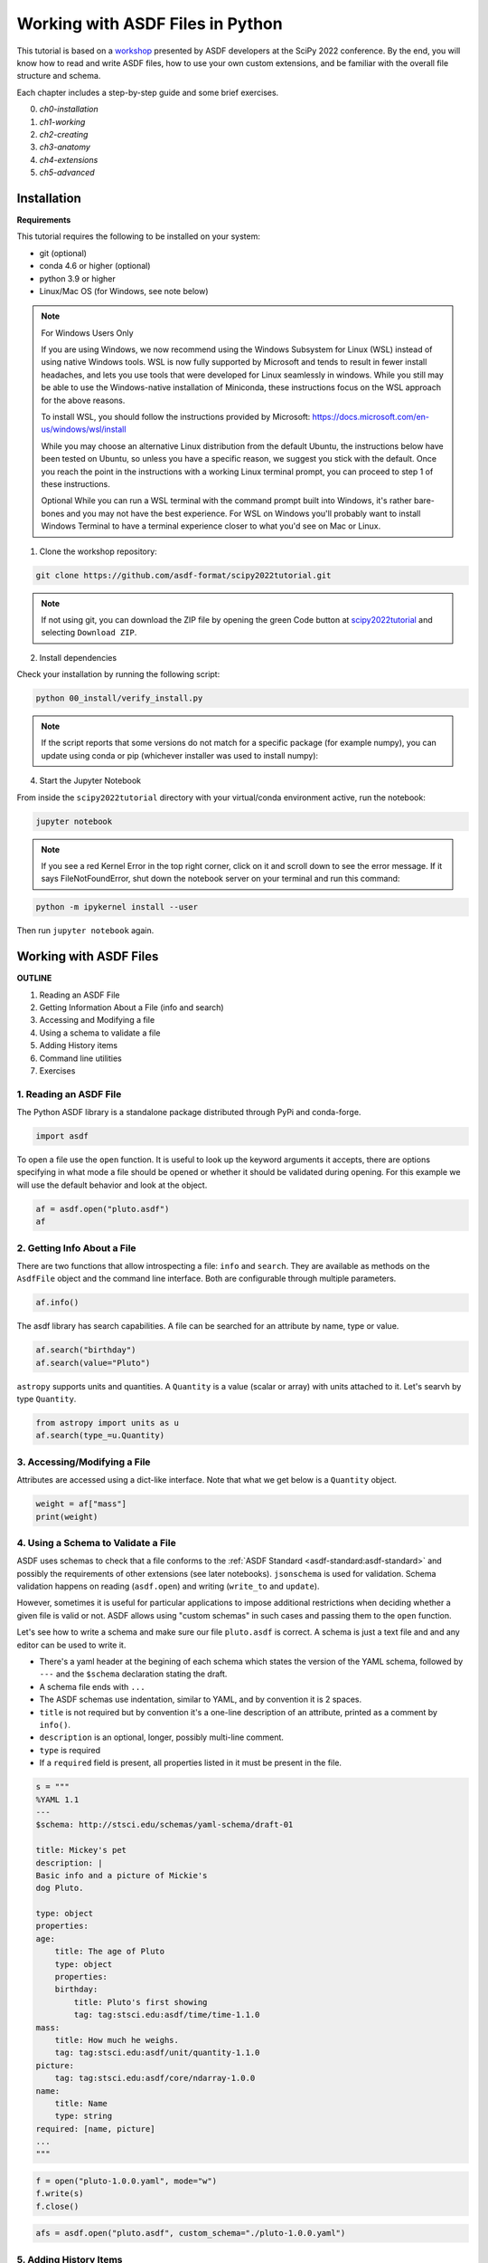 .. _tutorial1:

Working with ASDF Files in Python
=================================

This tutorial is based on a `workshop <https://github.com/asdf-format/scipy2022tutorial/>`__ presented by ASDF developers at the SciPy 2022 conference. By the end, you will know how to read and write ASDF files, how to use your own custom extensions, and be familiar with the overall file structure and schema. 

Each chapter includes a step-by-step guide and some brief exercises.

0. `ch0-installation`
1. `ch1-working`
2. `ch2-creating`
3. `ch3-anatomy`
4. `ch4-extensions`
5. `ch5-advanced`



.. _ch0-installation:

Installation
------------

**Requirements**

This tutorial requires the following to be installed on your system:

- git (optional)
- conda 4.6 or higher (optional)
- python 3.9 or higher
- Linux/Mac OS (for Windows, see note below)


.. note:: For Windows Users Only
    
    If you are using Windows, we now recommend using the Windows Subsystem for Linux (WSL) instead of using native Windows tools. WSL is now fully supported by Microsoft and tends to result in fewer install headaches, and lets you use tools that were developed for Linux seamlessly in windows. While you still may be able to use the Windows-native installation of Miniconda, these instructions focus on the WSL approach for the above reasons.
    
    To install WSL, you should follow the instructions provided by Microsoft:
    https://docs.microsoft.com/en-us/windows/wsl/install
    
    While you may choose an alternative Linux distribution from the default Ubuntu, the instructions below have been tested on Ubuntu, so unless you have a specific reason, we suggest you stick with the default. Once you reach the point in the instructions with a working Linux terminal prompt, you can proceed to step 1 of these instructions.
    
    Optional While you can run a WSL terminal with the command prompt built into Windows, it's rather bare-bones and you may not have the best experience. For WSL on Windows you'll probably want to install Windows Terminal to have a terminal experience closer to what you'd see on Mac or Linux.


1. Clone the workshop repository:

.. code:: bash

    git clone https://github.com/asdf-format/scipy2022tutorial.git


.. note::
    
    If not using git, you can download the ZIP file by opening the green Code button at `scipy2022tutorial <https://github.com/asdf-format/scipy2022tutorial/>`__ and selecting ``Download ZIP``.


2. Install dependencies

.. tabs::

    .. group-tab:: conda

        .. code:: bash

            cd scipy2022tutorial
            conda env create --file 00_install/environment.yml
            conda activate asdf-tutorial-env

    .. group-tab:: pip

        .. code:: bash

            # Create a virtual environment using your preferred tool such as venv
            python -m venv asdf-tutorial
            cd scipy2022tutorial
            touch requirements.txt
            cat << EOF >> requirements.txt
            jupyter
            notebook >= 6.0
            matplotlib >= 3.2
            numpy >= 1.16
            packaging
            pandas >= 1.0
            pyyaml
            asdf
            asdf-astropy
            asdf-standard
            astropy >= 4.2
            gwcs >= 0.16 
            EOF
            pip install -r requirements.txt


Check your installation by running the following script:

.. code:: bash
    
    python 00_install/verify_install.py


.. note::
    
    If the script reports that some versions do not match for a specific package (for example numpy), 
    you can update using conda or pip (whichever installer was used to install numpy):


.. tabs::

    .. group-tab:: conda

        .. code:: bash

            conda update numpy

    .. group-tab:: pip

        .. code:: bash

            pip install --upgrade numpy



4. Start the Jupyter Notebook

From inside the ``scipy2022tutorial`` directory with your virtual/conda environment active, run the notebook:

.. code:: bash

    jupyter notebook


.. note:: 
    
    If you see a red Kernel Error in the top right corner, click on it and scroll down to see the error message. If it says FileNotFoundError, shut down the notebook server on your terminal and run this command:


.. code:: bash

    python -m ipykernel install --user


Then run ``jupyter notebook`` again.


.. raw:: html

    <hr>

.. _ch1-working:

Working with ASDF Files
-----------------------


**OUTLINE**

1. Reading an ASDF File
2. Getting Information About a File (info and search)
3. Accessing and Modifying a file
4. Using a schema to validate a file
5. Adding History items
6. Command line utilities
7. Exercises

.. _t1-ch1-1:

1. Reading an ASDF File
^^^^^^^^^^^^^^^^^^^^^^^

The Python ASDF library is a standalone package distributed through PyPi and conda-forge.

.. code:: python

    import asdf

To open a file use the ``open`` function. It is useful to look up the keyword arguments it accepts, there are options specifying in what mode a file should be opened or whether it should be validated during opening. For this example we will use the default behavior and look at the object.

.. code:: python

    af = asdf.open("pluto.asdf")
    af


.. _t1-ch1-2:

2. Getting Info About a File
^^^^^^^^^^^^^^^^^^^^^^^^^^^^

There are two functions that allow introspecting a file: ``info`` and ``search``. They are available as methods on the ``AsdfFile`` object and the command line interface. Both are configurable through multiple parameters.

.. code:: python

    af.info()

The asdf library has search capabilities. A file can be searched for an attribute by name, type or value.

.. code:: python

    af.search("birthday")
    af.search(value="Pluto")


``astropy`` supports units and quantities. A ``Quantity`` is a value (scalar or array) with units attached to it. Let's searvh by type ``Quantity``.

.. code:: python

    from astropy import units as u
    af.search(type_=u.Quantity)


.. _t1-ch1-3:

3. Accessing/Modifying a File
^^^^^^^^^^^^^^^^^^^^^^^^^^^^^^^^^

Attributes are accessed using a dict-like interface. Note that what we get below is a ``Quantity`` object.

.. code:: python

    weight = af["mass"]
    print(weight)

.. _t1-ch1-4:

4. Using a Schema to Validate a File
^^^^^^^^^^^^^^^^^^^^^^^^^^^^^^^^^^^^

ASDF uses schemas to check that a file conforms to the :ref:`ASDF Standard <asdf-standard:asdf-standard>` and possibly the requirements of other extensions (see later notebooks). ``jsonschema`` is used for validation. Schema validation happens on reading (``asdf.open``) and writing (``write_to`` and ``update``).

However, sometimes it is useful for particular applications to impose additional restrictions when deciding whether a given file is valid or not. ASDF allows using "custom schemas" in such cases and passing them to the ``open`` function.

Let's see how to write a schema and make sure our file ``pluto.asdf`` is correct. A schema is just a text file and and any editor can be used to write it.

- There's a yaml header at the begining of each schema which states the version of the YAML schema, followed by ``---`` and the ``$schema`` declaration stating the draft.
- A schema file ends with ``...``
- The ASDF schemas use indentation, similar to YAML, and by convention it is 2 spaces.
- ``title`` is not required but by convention it's a one-line description of an attribute, printed as a comment by ``info()``.
- ``description`` is an optional, longer, possibly multi-line comment.
- ``type`` is required
- If a ``required`` field is present, all properties listed in it must be present in the file.


.. code:: python

    s = """
    %YAML 1.1
    ---
    $schema: http://stsci.edu/schemas/yaml-schema/draft-01

    title: Mickey's pet
    description: |
    Basic info and a picture of Mickie's 
    dog Pluto.

    type: object
    properties:
    age:
        title: The age of Pluto
        type: object
        properties:
        birthday:
            title: Pluto's first showing
            tag: tag:stsci.edu:asdf/time/time-1.1.0
    mass:
        title: How much he weighs.
        tag: tag:stsci.edu:asdf/unit/quantity-1.1.0
    picture:
        tag: tag:stsci.edu:asdf/core/ndarray-1.0.0
    name:
        title: Name
        type: string
    required: [name, picture]
    ...
    """


.. code:: python

    f = open("pluto-1.0.0.yaml", mode="w")
    f.write(s)
    f.close()


.. code:: python

    afs = asdf.open("pluto.asdf", custom_schema="./pluto-1.0.0.yaml")


.. _t1-ch1-5:

5. Adding History Items
^^^^^^^^^^^^^^^^^^^^^^^

When using ``asdf.info`` we see one of the properties is called ``History``. By default it stores a list of extensions used when processing the file. It is possible to add custom entries to this list.

.. code:: python

    afs.add_history_entry('First appeared in "The Chain Gang", 1930')


.. code:: python

    afs.info(max_rows=30)

.. code:: python

    afs.get_history_entries()


.. _t1-ch1-6:

6. Command Line Utilities
^^^^^^^^^^^^^^^^^^^^^^^^^

The library, asdf, includes a command-line tool, asdftool that performs a number of useful operations:

- **explode**: Convert a self-contained ASDF file into exploded form (see Saving external arrays).
- **implode**: Convert an ASDF file in exploded form into a self-contained file.
- **defragment**: Remove unused blocks and extra space.
- **diff**: Report differences between two ASDF files.
- **edit**: Edit the YAML portion of an ASDF file.
- **info**: Print a rendering of an ASDF tree.
- **extensions**: Show information about installed extensions (see Extensions from other packages).
- **tags**: List currently available tags.
- **to_yaml**: Inline all of the data in an ASDF file so that it is pure YAML.


Run ``asdftool --help`` for more information.


.. _t1-ch1-7:

7. Exercises
^^^^^^^^^^^^

**1. Reading and accessing data**

- Open the file ``jwst.asdf`` in the ``02_Working_With_ASDF_Files`` directory. Look at the ``info`` method's help and display the file using some of the arguments to show more contents.
- Search for a few attributes - ``wcs``, ``data`` (``wcs`` stands for World Coordinate System. In astronomy it represents the transform from pixel coordinates to sky coordinates or some physical system.)
- Retrieve the ``wcs`` object following the path showed by the search method
- Look at the ``wcs`` object and print ``wcs.forward_transform``
- Use matplotlib to display the data array
- Look at the ``data`` array and modify the value of ``data[0, 0]`` to 999.


**2. Explore schemas**

- Add ``additionalProperties=false`` to the schema and attempt to add a new property.
- Modify the schema to include a required property, called ``friend`` of type string.
- Open the file to see the error message

**3. Command line tool**

- Use ``asdftool`` in a terminal window to find the differences in the two files - ``pluto.asdf`` and ``pluto-friend.asdf``.
- Use some of the other options of ``asdftool``

.. raw:: html

    <hr>

.. _ch2-creating:

Creating ASDF Files
-------------------

**OUTLINE**

1. Creating ASDF Files Using Basic Python types
2. Creating ASDF Files with ``np.ndarray``
3. Serializing Other Objects

ASDF files store their information using a tree (nested key/value) structure. This allows the stored information be be hierarchically organized within the file. Without any extensions, this tree is a nested combination of basic data structures:

- maps,
- lists,
- arrays,
- strings,
- booleans,
- and numbers

All of which are stored using ``yaml``. Note that more complex structures (ones not directly supported by ``yaml``) are denoted using ``yaml`` tags. However, those tagged "sub-trees" are still comprised of the above basic structures and other tagged sub-trees. Additional tagged objects are supported via ASDF extensions.

The Python analogs for these types are:

    - maps ``-> dict``
    - lists ``-> list``
    - arrays ``-> np.ndarray``
    - strings ``-> str``
    - booleans ``-> bool``
    - and numbers ``-> int, float, complex`` (depending on the type of number)

Where ``np.ndarray`` are treated in a special way distinct from regular ``yaml`` (binary blocks). Note that due to limits imposed by Python, dictionary keys are limited to ``bool``, ``int``, or ``str`` types only, while value information can be any of the above data types.

Typically, when creating an ASDF file using the python library, one begins by creating a nested Python dictionary which corresponds to the nested tree structure one wants the file to have. Indeed, one can interact with any ``AsdfFile`` object as if it were a dictionary representing this tree structure

.. _t1-ch2-1:

1. Creating ASDF Files Using Basic Python Types
^^^^^^^^^^^^^^^^^^^^^^^^^^^^^^^^^^^^^^^^^^^^^^^

.. code:: python

    import asdf
    import numpy as np
    np.random.seed(42)


Let's first create an ASDF file with the key/value pair ``"hello": "world"``:

.. code:: python

    tree = {"hello": "world"}
    af = asdf.AsdfFile(tree)
    af.write_to("hello.asdf")
    af["hello"]

Open the ``hello.asdf`` file in your favorite text editor. You should see a something that looks like:

.. code:: python

    with open("hello.asdf") as f:
        print(f.read())


Notice that the file contains more information than just the ``"hello": "world"`` key value that we entered. It contains information on the library used to create the file under ``asdf_library``, and information on what the ASDF library needs (schemas, extensions, etc.) to deserialize the stored data under ``history``.


Exercise 2.1
""""""""""""

Create an ASDF file that stores information using all the basic Python types except ``np.ndarray``


.. _t1-ch2-2:

2. Creating ASDF Files with ``np.ndarray``
^^^^^^^^^^^^^^^^^^^^^^^^^^^^^^^^^^^^^^^^^^

Beyond the maps, lists, strings, and numbers built into Python, ASDF can save arrays, in particular numpy arrays (``np.array``). Indeed, much of ASDF is dedicated to efficiently saving arrays.

For example if suppose we want to save a random 8x8 numpy array:

.. code:: python

    tree = {"random_array": np.random.rand(8, 8)}
    af = asdf.AsdfFile(tree)
    af.write_to("random.asdf")

Now opening this file in your text editor will result in something like:

.. code:: python

    with open("random.asdf", "r", encoding="unicode_escape") as f:
        print(f.read())

Observe that at the end of the file there is apparently some binary data. This binary data contains the information in the random array we wrote. Indeed, when ASDF writes arrays to the file it stores them as binary data in a block after the YAML section of the file rather in the section itself. Note that ``random_array`` in the YAML section stores some information about the nature of the array and includes the ``source`` key. This ``source`` value references which binary block (in this case block ``0``) the data is stored in.

Note that ASDF will store this data in an efficient manner. By this we mean that arrays shared between different objects stored in the ASDF tree, will only be stored once as a binary block with both entries in the yaml metadata will both reference the same binary block. Moreover, this extends to objects which reference a different view of the same data, meaning the views will all still reference the same binary block, only storing information on the view itself.

Exercise 2.2
""""""""""""

Create tree containing the same ``np.ndarray`` twice, and multiple views on the same ``np.ndarray``.

.. _t1-ch2-3:

3. Serializing Other Objects
^^^^^^^^^^^^^^^^^^^^^^^^^^^^

As mentioned above, other types of objects can also be serialized by ASDF including objects outside the ASDF-standard; However, support for these objects requires the creation of an ASDF extension, which we will describe in a later tutorial.

For our current purposes recall that these objects are denoted in the ``yaml`` metadata via a ``yaml`` tag. Indeed some of the objects already discussed are tagged in the metadata. These tags are used by ASDF to determine which extension to use when reading an ASDF file. This enables the "seamless" nature of reading objects from an ASDF file, provided the necessary ASDF extension is installed. Note that when a tagged object is present in an ASDF file, but no extension can be found to handle that tag ASDF will raise a warning and return that "object" in its "raw" form, meaning you will get the nested dictionary object rather than a fully realized instance of the object you wrote.

On the other hand, ASDF extensions specify what Python objects they support. This is how ASDF can seamlessly recognize a complex object and serialize it with no input from the user (other than installing the correct ASDF extensions).

For example, as part of the install for this course we installed the ``asdf-astropy`` package, which provides extensions for writing many astropy objects. Indeed ``asdf-astropy`` enables ASDF support for:

- ``astropy`` ``unit`` and ``quantity`` objects.
- (Most) ``astropy`` model objects.
- ``astropy`` ``Time`` objects.
- ``astropy`` coordinate and frame objects.
- ``astropy`` ``Table`` objects.

Thus serializing an ``astropy`` ``Table`` object:

.. code:: python

    from astropy.table import Table
    tree = {"table": Table(dtype=[("a", "f4"), ("b", "i4"), ("c", "S2")])}
    af = asdf.AsdfFile(tree)
    af.write_to("table.asdf")

Notice how no additional effort was needed to write the ASDF file since ``asdf-astropy`` was installed already. Now let's perform a cursory inspection of the ``table.asdf`` file:

.. code:: python

    with open("table.asdf", "r", encoding="unicode_escape") as f:
        print(f.read())


Exercise 2.3
""""""""""""

Write an ASDF file containing the following astropy objects:

1. ``Quantity``

2. A ``model``

*Hint* : The ``astropy.modeling`` package provides a framework for representing models and performing model evaluation and fitting. Models are initialized using their parameters

.. code:: python

    from astropy.modeling import models
    gauss = models.Gaussian1D(amplitude=10, mean=3, stddev=1.2)


3. A ``Time`` object

*Hint*: The ``astropy.time`` package provides functionality for manipulating times and dates. To initialize it supply a string and a format, or supply a datetime object.

4. A Celestial coordinate object (astronomy specific).


.. raw:: html

    <hr>

.. _ch3-anatomy:

Anatomy of ASDF Internals
-------------------------

*And How the Python Library Works with Them*


.. _t1-ch3-1:

1. High Level Structure
^^^^^^^^^^^^^^^^^^^^^^^

The high level structure of an ASDF file is fairly simple. It starts with a few lines indicating that it is an ASDF file, what version of ASDF created it and the version of YAML that was used. This is followed by a header in YAML format, which is intended to define all metadata and references to all binary data. Binary data, if there is any, follows the YAML in binary blocks. Generally speaking, simple arrays and tables each use a binary block (views into such arrays and tables are supported). Currently there is a block index at the end of the file to enable quicker access to individual blocks.

The following schematically illustrates this structure where there are two arrays stored in two binary blocks.

.. image:: ../_static/images/asdf-high-level-structure.png
    :width: 400
    :alt: example of asdf schema structure with two arrays stored in two binary blocks

When the asdf library opens a file such as this, the arrays are not loaded until the attribute is "accessed". For example:

.. code:: python

    import asdf
    import numpy as np

    a = np.arange(10)
    b = np.zeros((5, 5))
    af = asdf.AsdfFile({"a": a, "b": b})
    af.write_to("demo.asdf")
    af2 = asdf.open("demo.asdf")
    tree = af2.tree  # no arrays have been loaded
    aa = tree["a"]  # Array still isn't loaded
    print(aa)
    aa[2]  # This loads the array
    print(aa)


.. _t1-ch3-2:

2. Memory Mapping
^^^^^^^^^^^^^^^^^


By default binary blocks use memory mapping. This obviously has advantages, but it also has disadvantages, particularly if dangling references to arrays are kept after the ASDF file is closed. It is possible to disable memory mapping by opening the file as follows:

.. code:: python

    af_no_memmap = asdf.open("demo.asdf", copy_arrays=True)
    # Likewise supported in contructor, e.g:
    af3 = asdf.AsdfFile(copy_arrays=True)


.. _t1-ch3-3:

3. Primitive Content
^^^^^^^^^^^^^^^^^^^^

Untagged elements get turned into Python dicts, lists, and basic data types (strings, floats, ints, and booleans) corresponding the YAML structure.

.. code:: python

    tree = {
        "a": 6.0,
        "b": True,
        "c": 11,
        "d": "goodbye world",
        "e": [1, 4, 9, 16],
        "f": {"x": [1, 3, 5], "y": {"nests": True, "top": False}},
    }
    af = asdf.AsdfFile(tree)
    af.write_to("primitive.asdf")
    text = open("primitive.asdf").read()
    print(text)

.. code:: python

    af2 = asdf.open("primitive.asdf")
    tree = af2.tree
    tree


.. _t1-ch3-4:

4. Tags
^^^^^^^

- The use of YAML tag syntax is used as a mechanism by the Python library to do something special with the content that follows.
- The ``asdf`` library has machinery that links tags to code that knows how to turn the content into a Python object, as well as find an associated schema to validate that content in the ASDF file (examples covered in the next segment).
- You have already seen one example of a tag, that is, for array data. Anyone can define their own tags and write their own converters for turning tags into Python objects.
- In serializing these objects to ASDF, the converters also register Python types that they handle, and the tags that are associated with the type. When that type is serialized, it will be labeled with a tag so that when reading it back in, it will generate an identical object (but not the same object!).
- If the needed extension isn't installed, ASDF will issue a warning, and load the corresponding YAML content as primitives.

We will use an example that uses tags defined in the astropy library that handle quantities. Quantities are floats (scalars or arrays) that have associated units.

.. code:: python

    import astropy.units as u
    import numpy as np

    q1 = 1609.34 * u.m
    q2 = np.arange(10) * (u.imperial.mile / u.hour)
    print(q1)
    print(q2)

.. code:: python

    tree = {"distance": q1, "speed": q2}
    af.tree = tree
    af.write_to("tagdemo.asdf", all_array_storage="inline")
    text = open("tagdemo.asdf").read()
    print(text)

.. code:: python

    af2 = asdf.open("tagdemo.asdf")
    tree2 = af2.tree
    print(type(tree2["distance"]))
    print(tree2["distance"])
    print(type(tree2["speed"]))
    print(tree2["speed"])

.. code:: python

    tree2["distance"] * (1 / (3600 * u.s))


.. _t1-ch3-5:

5. Avoiding Copies in ASDF Files
^^^^^^^^^^^^^^^^^^^^^^^^^^^^^^^^

In hierarchical structures, it may be necesary for different components to refer to the same object. Ideally one does not want to have multiple copies in such a case. YAML provides a mechanism to avoid that. The Python library recognizes when this is the case and serializes the information only one time. The following illustrates this in a case where two data arrays share the same masking array.

.. code:: python

    import numpy.random as nr

    rng = nr.default_rng()
    mask = rng.integers(2, size=10)
    data1 = rng.random(size=10)
    data2 = rng.random(size=10)
    af.tree = {
        "dataset1": {"data": data1, "mask": mask},
        "dataset2": {"data": data2, "mask": mask},
    }
    af.write_to("refdemo.asdf", all_array_storage="inline")
    text = open("refdemo.asdf").read()
    print(text)


.. code:: python

    af2 = asdf.open("refdemo.asdf")
    t = af2.tree
    print(id(t["dataset1"]["mask"]))
    print(id(t["dataset2"]["mask"]))
    print(t["dataset1"]["mask"])


.. _t1-ch3-6:

6. Exercises
^^^^^^^^^^^^

1. To illustrate that ASDF files without binary data can be edited by hand, modify a copy of the ``tagdemo.asdf`` file with a text editor to double the size of the speed array, and and add another scalar quantity (your choice of attribute name and units; for documentation on astropy units available see: https://docs.astropy.org/en/stable/units/index.html#module-astropy.units.si). Note that you will need to include the appropriate tags for the new quantity using the other instances as a template.

2. Open with asdf the file ``exercise2.asdf`` and use ``info()`` to find shared items, and all special objects in the file (e.g., anything that is not a dict, list, or primitive value). List these along with their types. (Hint: shared items in the ``info()`` output show up as "recursive reference".

3. Define a common multi-line description for all the dicts that have "widget" in their attribute name as a list of strings (reason given in solution) and add it as the "description" attribute for that dict. Save the file and confirm by editor, less, or any other tool to view the contents that this description only appears once in the YAML, and is referred to in all other references to it.


.. raw:: html

    <hr>

.. _ch4-extensions:

Creating Custom ASDF Extensions
-------------------------------

Often we want to be able to save our "custom" python objects to ASDF in a "seamless" fashion. Earlier we were able to save various astropy objects using ``asdf-astropy`` in chapter 3 `ch3-anatomy` above. Here we will discuss how to create the necessary ASDF extension(s) to support doing this for a "custom" object so that ASDF can read (deserialize) and write (serialize) that object. Note that for a given object, we typically expect an ASDF extension supporting that object to "round-trip" that object, meaning the object can be serialized to ASDF and then deserialized from ASDF to an object which is an exact functional copy of the original object.

.. code:: python

    import asdf
    import os
    import numpy as np
    from dataclasses import dataclass
    from pathlib import Path

.. _t1-ch4-1:

1. Create Example Object
^^^^^^^^^^^^^^^^^^^^^^^^

Let's create a relatively simple Python object, which we would like to handle seamlessly with ASDF. For our purposes lets consider a geometric ellipse described by its

- semi-major axis
- semi-minor axis

.. code:: python

    @dataclass
    class Ellipse:
        """An ellipse defined by semi-major and semi-minor axes.

        Note: Using a dataclass to define the object so that we get `==` for free.
        """
        semi_major: float
        semi_minor: float

Note that ASDF will handle objects contained inside the objects you wish to serialize provided that those objects are handled intrinsically by ASDF or an extension which handles each particular object is available for ASDF to use. For example, if we wanted to specify the axes of the ellipse using astropy ``Quantity`` objects (to attach units), so long as ``asdf-astropy`` is installed, ASDF would handle this transparently.

.. _t1-ch4-2:

2. Introduction to Writing an Extension
^^^^^^^^^^^^^^^^^^^^^^^^^^^^^^^^^^^^^^^

An ASDF extension requires two components to function properly:

1. A ``tag`` for the object, so that ASDF identify/validate the object to deserialize it from an ASDF file.
2. A ``Converter`` for the object, so ASDF knows how to serialize and deserialize the object to and from an ASDF file.

The ``tag`` is defined through the schemas and related resources for ASDF to use. While the ``Converter`` is a python object which provides the code the ASDF library executes in order to handle the serialization or deserialization process. The ``Converter`` is then wrapped inside an ASDF ``Extension`` object (which can contain several different ``Converter`` s), which is then added to ASDF (typically) via an entry point.

.. _t1-ch4-3:

3. Creating a ``tag``
^^^^^^^^^^^^^^^^^^^^^

Recall that ASDF supports the use of schemas for validating the correctness of the information stored within its files. Often one wishes to create a schema for a specific object so that the particular object the schema description can be reused in other schemas. A ``tag`` is a reference to a specific schema or set of schemas that a particular value in an ASDF file tree need to satisfy. This ``tag`` is then used within the ``yaml`` metadata to identify the sub-tree which represents the object within the ASDF file. Thus the tag serves two purposes:

1. Identifying the schema used to validate a sub-tree of the ASDF tree.
2. Identifying the object a particular sub-tree describes.

This means that in order to create a ``tag`` for a given Python object we really need to create resource ``yaml`` files for ASDF to do two things:

1. Contain schema(s) used by that ``tag``.
2. Create an association between the schema(s) and the ``tag``.

.. _t1-ch4-4:

4. Creating a Schema
^^^^^^^^^^^^^^^^^^^^

Recall that in chapter 3 `ch3-anatomy` above, we discussed in depth how to create ASDF schemas. In particular note that schemas are typically stored in ``yaml`` files which are then loaded into ASDF via an entry point.

To begin with lets create the schema for ``Ellipse`` dynamically (without needing to package our code for an entry point):

.. code:: python

    ellipse_uri = "asdf://example.com/example-project/schemas/ellipse-1.0.0"

    ellipse_schema_content = f"""
    %YAML 1.1
    ---
    $schema: http://stsci.edu/schemas/yaml-schema/draft-01
    id: {ellipse_uri}

    type: object
    properties:
    semi_major:
        type: number
    semi_minor:
        type: number
    required: [semi_major, semi_minor]
    ...
    """

This can then be dynamically added to ASDF using the ``add_resource_mapping``. This adds a map (``dict``) between a ``uri`` (universal resource identifier) string and the content of the resource to ASDF. Later, when working with the entry points directly, we will need to specify how to build these mappings.

Note we highly recommend as best practice to always have the ``id`` for any resource and the ``uri`` string be the same. This is to limit the possibility of confusing how to look-up the given schema as JSON schema (the base language/library used for ASDF schemas) uses the ``id`` field to reference resources among one-another, while ASDF uses the ``uri`` as keys to find those resources on disk. One does not have to follow this practice, but it is highly discouraged.

.. code:: python

    asdf.get_config().add_resource_mapping({ellipse_uri: ellipse_schema_content})

Let's now load and check that the schema we just created is a valid schema:

.. code:: python

    schema = asdf.schema.load_schema(ellipse_uri)
    asdf.schema.check_schema(schema)


Note that ``asdf.schema.check_schema`` will work directly on any ``yaml`` file loaded through the ``pyyaml`` interface. Lets also attempt to validate a portion of an ASDF tree for ``Ellipse`` against this schema:

.. code:: python

    # Valid tree

    test_ellipse_object = {"semi_major": 1.0, "semi_minor": 2.0}
    asdf.schema.validate(test_ellipse_object, schema=schema)

.. code:: python

    # Invalid tree

    test_ellipse_object = {"semi_major": 3.0}
    asdf.schema.validate(test_ellipse_object, schema=schema)


Note that ASDF provides a ``pytest`` plugin which can be configured to automatically generate unit tests which will check and validate all of the schemas in your package. In fact, you can include "examples" of the tree the schema is checking and the plugin will test that those examples do correctly validate against the schema itself.

Exercise 1
""""""""""

Create, add, and check a schema for the ``Rectangle`` object below:

.. code:: python

    @dataclass
    class Rectangle:
        base: float
        height: float

.. _t1-ch4-5:

5. Creating the ``tag`` Itself
^^^^^^^^^^^^^^^^^^^^^^^^^^^^^^

ASDF uses a special ``schema`` to specify the ``tag`` s for a given ASDF extension. This special type of ``schema`` is called a manifest which lists each ``tag`` as a pair of ``uri`` s:

- ``tag_uri`` , the ``uri`` which will be used for the tag.
- ``schema_uri`` , the ASDF ``uri`` used to reference the specific ``schema`` (s) involved.

This allows for a given ``schema`` to be reused for multiple ``tag`` s. Such as for objects which contain the same serializable data, but have different Python functionalities which need to be distinguished.

The following is an example for creating/adding a manifest for an extension which has the resources for the ``Ellipse`` object:

.. code:: python

    shapes_manifest_uri = "asdf://example.com/example-project/manifests/shapes-1.0.0"
    shapes_extension_uri = "asdf://example.com/example-project/extensions/shapes-1.0.0"
    ellipse_tag = "asdf://example.com/example-project/tags/ellipse-1.0.0"

    shapes_manifest_content = f"""
    %YAML 1.1
    ---
    id: {shapes_manifest_uri}
    extension_uri: {shapes_extension_uri}

    title: Example Shape extension 1.0.0
    description: Tags for example shape objects.

    tags:
    - tag_uri: {ellipse_tag}
        schema_uri: {ellipse_uri}
    ...
    """

    asdf.get_config().add_resource_mapping({shapes_manifest_uri: shapes_manifest_content})


We again add this ``manifest`` to ASDF via the ``add_resource_mapping`` interface. Note that the ``extension_uri`` field defines the uri that the whole ``Extension`` (resource(s) combined with Converter(s)) uses within ASDF. The ``extension_uri`` will be referenced later by the ``Extension`` object so that the extension code will be available when the correct resources are available and vice-versa.

Since the ``manifest`` is just like any other schema we can check it in the same way:

.. code:: python

    # check
    schema = asdf.schema.load_schema(shapes_manifest_uri)
    asdf.schema.check_schema(schema)
    asdf.schema.validate(shapes_manifest_content, schema=schema)


Exercise 2
""""""""""

Add a ``tag`` for your ``rectangle`` schema to the ``shapes-1.0.0`` manifest and add your manifest to ASDF.


.. _t1-ch4-6:

6. Create a ``Converter``
^^^^^^^^^^^^^^^^^^^^^^^^^

All converters should be constructed as subclasses of the abstract type ``asdf.extension.Converter``, which requires that you define two methods:

1. ``to_yaml_tree``: which converts a Python object into an ASDF tree.
2. ``from_yaml_tree``: which converts an ASDF tree into a python object.

Note that these methods can account for the type/tag of the objects attempting to be converted. 

Moreover your converter also needs to define the following two variables:

1. ``tags``: A list of tags that this converter will use when reading ASDF.
2. ``types``: A list of Python (object) types that this converter will use when writing ASDF.

Note that these lists do not need to be indexed with respect to each other, and that in order for the converter to actually be used by ASDF, at least one of the ``tags`` needs to be registered as a resource with ASDF (usually via the entry point).

An example converter for ``Ellipse``:

.. code:: python

    class EllipseConverter(asdf.extension.Converter):
        tags = [ellipse_tag]
        types = [Ellipse]

        def to_yaml_tree(self, obj, tag, ctx):
            return {
                "semi_major": obj.semi_major,
                "semi_minor": obj.semi_minor,
            }

        def from_yaml_tree(self, node, tag, ctx):
            return Ellipse(semi_major=node["semi_major"], semi_minor=node["semi_minor"])


Recall that the converter itself will be added to ASDF via an ``Extension`` not as a resource like the ``schema`` s above. Note that, for performance of the entry points, one will normally defer the ``import`` of the object (``Ellipse`` in this case) until ``from_yaml_tree`` is actually called.

Exercise 3
""""""""""

Create a converter for the ``Rectangle`` object.

 
.. _t1-ch4-7:

7. Create the Full Extension
^^^^^^^^^^^^^^^^^^^^^^^^^^^^

Now let's dynamically create an extension for ASDF to support the ``Ellipse`` object using the ``EllipseConverter`` we just created and the ``ellipse_tag`` we created earlier.

This can be accomplished via using the ``asdf.extensions.ManifestExtension.from_uri`` constructor, which in our case requires two arguments:

1. The ``manifest_uri``, the ``uri`` the manifest was added under.
2. The ``converters``, a list of instances of ``Converter`` classes.

Note that one can also pass a list of ``Compressor`` objects (ASDF objects to handle custom binary block compression).

An instance of the extension object can then be dynamically added to ASDF using the ``add_extension`` method.

.. code:: python

    shapes_extension = asdf.extension.ManifestExtension.from_uri(
        shapes_manifest_uri, converters=[EllipseConverter()]
    )
    asdf.get_config().add_extension(shapes_extension)

Alternately one can create an ``Extension`` object directly by ``extending asdf.extension.Extension`` and specifying the variables:

1. ``extension_uri``, the ``extension_uri`` specified within the ``manifest`` in question.
2. ``converters``, the list of ``Converter`` objects making up the extension.
3. ``tags``, the list of tags those ``Converter`` objects use from the ``manifest`` referenced.

which can then be dynamically added in exactly the same way.

Note that the ``from_uri`` constructor, figures out all this information from the ``uri`` and ``Converter`` objects themselves.

.. code:: python

    class EllipseExtension(asdf.extension.Extension):
        extension_uri = shapes_extension_uri
        converters = [EllipseConverter()]
        tags = [ellipse_tag]

    asdf.get_config().add_extension(EllipseExtension())


.. _t1-ch4-8:

8. Testing the ``Ellipse`` Extension
^^^^^^^^^^^^^^^^^^^^^^^^^^^^^^^^^^^^^^

Let's now check that we can round-trip an ``Ellipse`` object through ASDF:

.. code:: python

    ellipse = Ellipse(1.0, 2.0)

    with asdf.AsdfFile() as af:
        af["ellipse"] = ellipse
        af.write_to("ellipse.asdf")


Let's examine the contents of the ASDF file and then read/compare them to our original object:

.. code:: python

    with open("ellipse.asdf") as f:
        print(f.read())

    with asdf.open("ellipse.asdf") as af:
        print(af["ellipse"])
        assert af["ellipse"] == ellipse


Exercise 4
""""""""""

Create, add, and test an extension for your ``RectangleConverter``.

.. _t1-ch4-9:

9. Using Entry-Points to Automatically Extend ASDF
^^^^^^^^^^^^^^^^^^^^^^^^^^^^^^^^^^^^^^^^^^^^^^^^^^

Obviously, having to dynamically add all the resources and extensions to ASDF every time you want to work with a custom object is tedious. Indeed, ``asdf-astropy`` only needs to be installed so that its ``Extensions`` are available for ASDF to use. This is accomplished by using Python entry-points (mechanism for one python package to communicate information to another Python package), to enable automatic discovery and loading of resources and extensions for ASDF.

Since entry-points are a means for Python packages to communicate with one-another, their use requires you to package your Python code, which is can be a complex issue. Thus we will assume that you have an existing Python package, that you wish to add our example ASDF extension to.

To create our entry-points we will need to make three modifications to the packaging components of the existing Python package:

1. Create an entry point to add the **resources** to ASDF.
2. Create an entry point to add the **extensions** to ASDF.

Note that we will assume that you are using the ``setup.cfg`` file to configure your python package. This can also be done via the ``pyproject.toml`` file in a similar fashion (see ASDF docs for details).

.. _t1-ch4-10:

10. Create an Entry-Point for the Resources
^^^^^^^^^^^^^^^^^^^^^^^^^^^^^^^^^^^^^^^^^^^

ASDF treats the information it receives from the entry-points it checks for resources as a function that it can evaluate to get a list of resource mappings. To begin suppose that there your package is called ``asdf_shapes`` and the function you need to call in order to get this list of mappings is called ``get_resource_mappings`` and is located in the ``integration`` module, that is you need to import ``get_resource_mappings`` from ``asdf_shapes.integration``. Given this setup you will need to add the following to your ``setup.cfg``:

.. code:: bash

    [options.entry_points]
    asdf.resource_mappings =
        asdf_shapes_schemas = asdf_shapes.integration:get_resource_mappings


Breaking this down:

- The entry-point ASDF checks for resources is ``asdf.resource_mappings``.
- The identifier for your package's resources in this case is ``asdf_shapes_schemas``.
- The method to that needs to be executed is ``asdf_shapes.integration:get_resource_mappings`` which corresponds to the form ``module:function``.

Now let's talk about how to create the ``get_resource_mappings`` function. First, lets go ahead a create the ``yaml`` files for the resources we used in our example in order to illustrate an example organization of these resource files:

.. code:: python

    schema_root = "resources/schemas"
    manifest_root = "resources/manifests"

    os.makedirs(schema_root, exist_ok=True)
    os.makedirs(manifest_root, exist_ok=True)

    with open(f"{schema_root}/ellipse-1.0.0.yaml", "w") as f:
        f.write(ellipse_schema_content)

    with open(f"{manifest_root}/shapes-1.0.0.yaml", "w") as f:
        f.write(shapes_manifest_content)

Normally we organize the resource files into a directory structure (as we just did) which can be parsed to form part of the URI (``id``) used for each resource document as part of the file path. This is done so that adding resources can be performed by ASDF by crawling these directory structures where the directory structure helps to determine the ``uri``.

ASDF provides the ``asdf.resource.DirectoryResourceMapping`` object to crawl resource directories. It allows us to turn these directory structures into resource mappings, which can subsequently be added to ASDF using the entry-points.

These objects require two input parameters:

1. A path to the root directory which contains the resources to be added.
2. The prefix that will be used together with the file names to generate the uri for the resource in question.

There are some optional inputs:

1. ``recursive``: (default ``False``) which determines if the object will search recursively through subdirectories.
2. ``filename_pattern`` : (default: ``*.yaml``) Glob pattern for the files that should be added.
3. ``stem_filename``: (default: ``True``) determine if the file extension should be removed when creating the ``uri``.

In this case we do not need to set any of the file, here we need to do only the following:

.. code:: python

    # In module asdf_shapes.integration
    def get_resource_mappings():
        schema_prefix = "asdf://example.com/example-project/schemas/"
        manifest_prefix = "asdf://example.com/example-project/manifests/"
        return [
            asdf.resource.DirectoryResourceMapping(schema_root, schema_prefix),
            asdf.resource.DirectoryResourceMapping(manifest_root, manifest_prefix),
        ]

Which can then be referenced by the entry-point. Note that for performance reasons, we suggest you limit the top-level imports of the file(s) you load your entry points from to as few as possible, going as far as deferring imports to inside the entry-point functions when possible. This is because asdf will import all of these models immediately when ``asdf.open`` is called meaning large imports will cause noticeable delays especially when using the command-line interface.

.. _t1-ch4-11:

11. Create an Entry-Point for the Extensions
^^^^^^^^^^^^^^^^^^^^^^^^^^^^^^^^^^^^^^^^^^^^

In a similar fashion to resources, ASDF assumes the entry-points it checks for extensions as functions which return lists of ``asdf.extension.Extension`` objects. Thus lets assume your function is called ``get_extensions`` and is in the ``asdf_shapes.integration`` module alongside ``get_resource_mappings``. Adding the entry-point to ``setup.cfg`` for this would look something like:

.. code:: bash

    [options.entry_points]
    asdf.extensions =
        asdf_shapes_extensions = asdf_shapes.integration:get_extensions


Breaking this down:

- The entry-point that ASDF checks for ``Extension`` s is ``asdf.extensions``.
- The identifier for your package's extensions in this case is ``asdf_shapes_extensions``.
- The method to that needs to be executed is ``asdf_shapes.integration:get_extensions`` which corresponds to the form ``module:function``.

The structure of ``get_extensions`` will be similar to that for ``get_resource_mappings``:

.. code:: python

    # In module asdf_shapes.integration
    def get_extensions():
        # import EllipseConverter inside this function
        return [
            asdf.extension.ManifestExtension.from_uri(
                shapes_manifest_uri, converters=[EllipseConverter()]
            )
        ]

Once your package is installed with these changes, ASDF will automatically detect and use your ASDF extension as needed in a seamless fashion.

.. _t1-ch4-12:

12. Extending Our Example Object
^^^^^^^^^^^^^^^^^^^^^^^^^^^^^^^^

Suppose that we want to extend our object so that it represents an ``Ellipse`` rotated around the origin off the XY plane, that is add a position angle:

.. code:: python

    @dataclass
    class RotatedEllipse(Ellipse):
        position_angle: float


**Extend the Schema**

JSON schema does not support the concept of inheritance, which makes "extending" an existing schema somewhat awkward. What we do instead is create a schema which adds attributes to the existing schema via the ``allOf`` operation. In this case, we can define the a schema for ``RotatedEllipse`` by adding a ``position_angle`` property:


.. code:: python

    rotated_ellipse_uri = "asdf://example.com/example-project/schemas/rotated_ellipse-1.0.0"

    rotated_ellipse_schema_content = f"""
    %YAML 1.1
    ---
    $schema: http://stsci.edu/schemas/yaml-schema/draft-01
    id: {rotated_ellipse_uri}

    allOf:
    - $ref: {ellipse_uri}
    - properties:
        position_angle:
            type: number
        required: [position_angle]
    ...
    """

    asdf.get_config().add_resource_mapping(
        {rotated_ellipse_uri: rotated_ellipse_schema_content}
    )

    # check
    schema = asdf.schema.load_schema(rotated_ellipse_uri)
    asdf.schema.check_schema(schema)

    test_rotated_ellipse_object = {
        "semi_major": 1.0,
        "semi_minor": 2.0,
        "position_angle": 3.0,
    }
    asdf.schema.validate(test_rotated_ellipse_object, schema=schema)


Exercise 5
""""""""""

Create a schema for the ``RectanglularPrism`` object below using the one for ``Rectangle``:

.. code:: python

    @dataclass
    class RectangularPrism(Rectangle):
        depth: float


.. _t1-ch4-13:

13. Create an Updated Manifest
^^^^^^^^^^^^^^^^^^^^^^^^^^^^^^

Now let's extend the ``shapes-1.0.0`` manifest to include a ``rotated_ellipse-1.0.0`` tag. Note that if a manifest is already released and in use, it is recommended that one create a new manifest whenever schemas or tags need to be modified.

.. code:: python

    rotated_ellipse_tag = "asdf://example.com/example-project/tags/rotated_ellipse-1.0.0"

    shapes_manifest_content = f"""
    %YAML 1.1
    ---
    id: {shapes_manifest_uri}
    extension_uri: {shapes_extension_uri}

    title: Example Shape extension 1.0.0
    description: Tags for example shape objects.

    tags:
    - tag_uri: {ellipse_tag}
        schema_uri: {ellipse_uri}

    - tag_uri: {rotated_ellipse_tag}
        schema_uri: {rotated_ellipse_uri}
    ...
    """

    asdf.get_config().add_resource_mapping({shapes_manifest_uri: shapes_manifest_content})

    # check
    schema = asdf.schema.load_schema(shapes_manifest_uri)
    asdf.schema.check_schema(schema)
    asdf.schema.validate(shapes_manifest_content, schema=schema)


Exercise 6
""""""""""

Update the manifest with a tag for ``RectangularPrism``.


.. _t1-ch4-14:

14. Create an Updated Converter
^^^^^^^^^^^^^^^^^^^^^^^^^^^^^^^

The "simplest" approach to creating a ``Converter`` for ``RotatedEllipse`` would be to simply create a new converter as we did above for ``Ellipse``; however, we can also take advantage of the fact that multiple ``tags`` and ``types`` can be listed. Note that when multiple tags are handled by the same ``Converter``, we need to also implement a ``select_tag`` method:

.. code:: python

    class RotatedEllipseConverter(asdf.extension.Converter):
        tags = [ellipse_tag, rotated_ellipse_tag]
        types = [Ellipse, RotatedEllipse]

        def select_tag(self, obj, tag, ctx):
            if isinstance(obj, RotatedEllipse):
                return rotated_ellipse_tag
            elif isinstance(obj, Ellipse):
                return ellipse_tag
            else:
                raise ValueError(f"Unknown object {type(obj)}")

        def to_yaml_tree(self, obj, tag, ctx):
            tree = {
                "semi_major": obj.semi_major,
                "semi_minor": obj.semi_minor,
            }

            if tag == rotated_ellipse_tag:
                tree["position_angle"] = obj.position_angle

            return tree

        def from_yaml_tree(self, node, tag, ctx):
            if tag == ellipse_tag:
                return Ellipse(**node)
            elif tag == rotated_ellipse_tag:
                return RotatedEllipse(**node)
            else:
                raise ValueError(f"Unknown tag {tag}")


Exercise 7
""""""""""

Create a converter to support ``Rectangle`` and ``RectagularPrism``.


.. _t1-ch4-15:

15. Creating an Updated Extension
^^^^^^^^^^^^^^^^^^^^^^^^^^^^^^^^^

We can now use this converter to create a new "updated" extension:

.. code:: python

    shapes_extension = asdf.extension.ManifestExtension.from_uri(
        shapes_manifest_uri, converters=[RotatedEllipseConverter()]
    )
    asdf.get_config().add_extension(shapes_extension)


.. _t1-ch4-16:

16. Checking the New Extension
^^^^^^^^^^^^^^^^^^^^^^^^^^^^^^

Let's check this new extension by writing both an ``Ellipse`` and ``Ellipse3D`` object to ASDF:

.. code:: python

    ellipse = Ellipse(1.0, 2.0)
    rotated_ellipse = RotatedEllipse(1.0, 2.0, 3.0)

    with asdf.AsdfFile() as af:
        af["ellipse"] = ellipse
        af["rotated_ellipse"] = rotated_ellipse
        af.write_to("rotated_ellipse.asdf")

    # Check
    with open("rotated_ellipse.asdf") as f:
        print(f.read())

    with asdf.open("rotated_ellipse.asdf") as af:
        print(af["ellipse"])
        assert af["ellipse"] == ellipse

        print(af["rotated_ellipse"])
        assert af["rotated_ellipse"] == rotated_ellipse


Exercise 8
""""""""""

Create and check an extension supporting Ellipse, RotatedEllipse, Rectangle, and RectangularPrism.

.. raw:: html

    <hr>

.. _ch5-advanced:

Advanced Topics and Plans
-------------------------

Capabilities not yet covered:

- Serializing analytic models without pickle
- When arrays are loaded
- Memory mapping
- Handling in-line vs binary array choices
    - E.g., files editable with a text editor
    - Easily printed out
    - Enables scientists to use own code to read contents without ASDF libraries
- Handling compression of arrays

.. _t1-ch5-1:

1. Serializing Models
^^^^^^^^^^^^^^^^^^^^^

Uses ``astropy`` models:

.. code:: python

    import os
    import astropy.modeling.models as amm
    import numpy as np
    import asdf
    from matplotlib import pyplot as plt

    # Create a simple model

    poly_model = amm.Polynomial1D(degree=3, c0=1.0, c3=1.0)
    poly_model.coeff = (1.0, 0.0, 0.0, 1.0)
    x = np.linspace(-5, 5, 101)
    plt.plot(x, poly_model(x))

.. code:: python

    af = asdf.AsdfFile()
    af.tree = {"model": poly_model}
    af.write_to("model.asdf")
    af2 = asdf.open("model.asdf")
    poly_model2 = af2.tree["model"]
    print(poly_model2(x) - poly_model(x))


.. code:: python

    # Compound model example
    compound = (
        poly_model + amm.Sine1D(amplitude=20.0, frequency=1.0, phase=0.0)
    ) | amm.Gaussian1D(amplitude=10.0, mean=0.0, stddev=10.0)
    plt.plot(x, compound(x))


.. code:: python

    af.tree = {"compound": compound}
    af.write_to("compound.asdf", all_array_storage="inline")
    with open("compound.asdf", "rb") as asdftext:
        text = asdftext.read()
        print(text.decode("utf-8"))


.. _t1-ch5-2:

2. Controlling How Arrays Are Stored
^^^^^^^^^^^^^^^^^^^^^^^^^^^^^^^^^^^^

**inline vs binary**

Arrays may be stored one of two ways: by default they will be stored as binary blocks. But it is possible to save them in the YAML itself. The following illustrates the various ways that can be done.

*Globally selecting inline storage*

That is, all arrays will be stored in the YAML:

.. code:: python

    a = np.arange(10)
    b = np.zeros((5, 5))
    tree = {"a": a, "b": b}
    af = asdf.AsdfFile(tree)
    af.write_to("inline.asdf", all_array_storage="inline")
    text = open("inline.asdf").read()
    print(text)


*Selecting specific array to store inline*

.. code:: python

    af.set_array_storage(b, "inline")
    af.set_array_storage(a, "internal")
    af.write_to("partial_inline.asdf")
    text = open("partial_inline.asdf", "rb").read(768)
    print(text.decode("utf-8"))


**Compression options**

Currently two block compression options are available. As with the inline vs internal, this can be done globally or for specific arrays. Current options are ``zlib`` or ``bzp2``

*global compression example*

Where all arrays are stored inline:

.. code:: python

    af = asdf.AsdfFile()
    a = np.arange(10)
    b = np.zeros(100000)
    af.tree = {"a": a, "b": b}
    af.write_to("all_compressed.asdf", all_array_compression="zlib")
    bcontent = open("all_compressed.asdf", "rb").read()
    print(len(bcontent))  # note much smaller than 800000 bytes
    af2 = asdf.open("all_compressed.asdf")
    print(af2.tree["b"].shape)


*specific array compression*

.. code:: python

    af = asdf.AsdfFile()
    a = np.arange(10)
    b = np.zeros(100000)
    af.tree = {"a": a, "b": b}
    af.set_array_compression(b, "bzp2")
    af.write_to("selected_compressed.asdf")
    bcontent = open("selected_compressed.asdf", "rb").read()
    print(len(bcontent))  # note much smaller than 800000 bytes
    af2 = asdf.open("selected_compressed.asdf")
    print(af2.tree["b"].shape)


.. _t1-ch5-3:

3. Plans for Development
^^^^^^^^^^^^^^^^^^^^^^^^

- Support for fsspec for cloud usage (probably based on zarr and possibly DASK)
- Support for chunking (also based on zarr, incorporate into zarr itself)
- Improved block management
- More compression options, mostly based on BLOSC
- C/C++ support (initially through Python, but ideally as a native library)
- Schema information retrieval, e.g., get description associated with an attribute
- Support custom validators

.. _t1-ch5-4:

Exercises
^^^^^^^^^

1. Write a C or C++ library to read and write ASDF files. Provide documentation and a full test suite.

2. (BONUS) Support all astropy models

